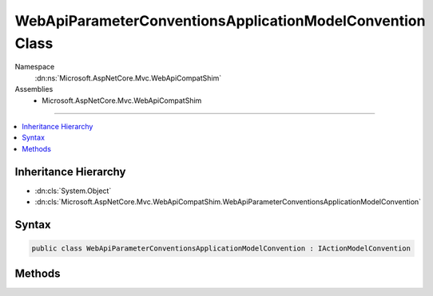 

WebApiParameterConventionsApplicationModelConvention Class
==========================================================





Namespace
    :dn:ns:`Microsoft.AspNetCore.Mvc.WebApiCompatShim`
Assemblies
    * Microsoft.AspNetCore.Mvc.WebApiCompatShim

----

.. contents::
   :local:



Inheritance Hierarchy
---------------------


* :dn:cls:`System.Object`
* :dn:cls:`Microsoft.AspNetCore.Mvc.WebApiCompatShim.WebApiParameterConventionsApplicationModelConvention`








Syntax
------

.. code-block:: csharp

    public class WebApiParameterConventionsApplicationModelConvention : IActionModelConvention








.. dn:class:: Microsoft.AspNetCore.Mvc.WebApiCompatShim.WebApiParameterConventionsApplicationModelConvention
    :hidden:

.. dn:class:: Microsoft.AspNetCore.Mvc.WebApiCompatShim.WebApiParameterConventionsApplicationModelConvention

Methods
-------

.. dn:class:: Microsoft.AspNetCore.Mvc.WebApiCompatShim.WebApiParameterConventionsApplicationModelConvention
    :noindex:
    :hidden:

    
    .. dn:method:: Microsoft.AspNetCore.Mvc.WebApiCompatShim.WebApiParameterConventionsApplicationModelConvention.Apply(Microsoft.AspNetCore.Mvc.ApplicationModels.ActionModel)
    
        
    
        
        :type action: Microsoft.AspNetCore.Mvc.ApplicationModels.ActionModel
    
        
        .. code-block:: csharp
    
            public void Apply(ActionModel action)
    

